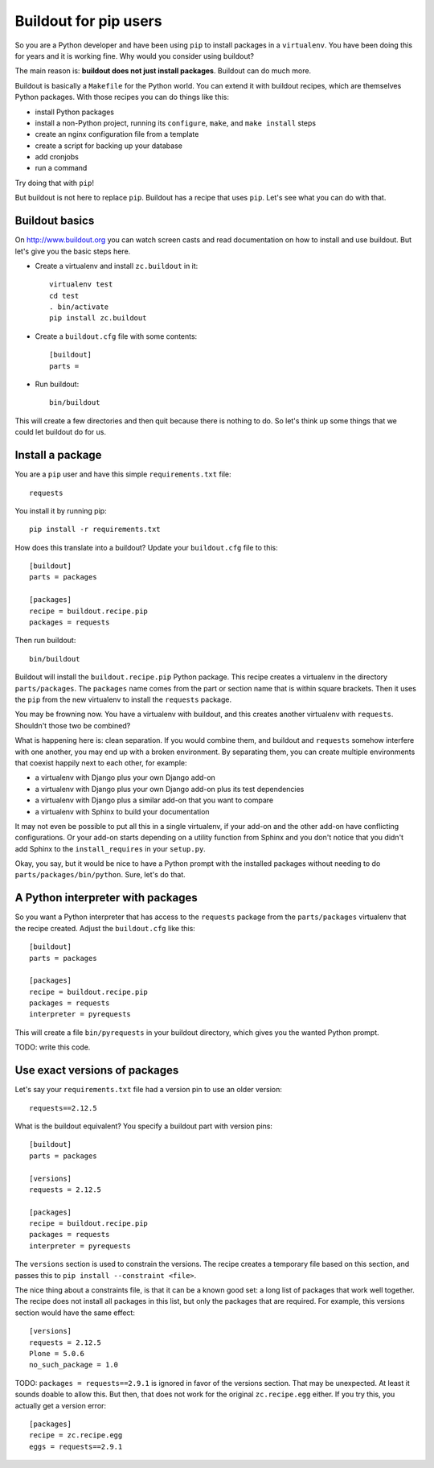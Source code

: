 Buildout for pip users
======================

So you are a Python developer and have been using ``pip`` to install packages in a ``virtualenv``.
You have been doing this for years and it is working fine.
Why would you consider using buildout?

The main reason is:
**buildout does not just install packages**.
Buildout can do much more.

Buildout is basically a ``Makefile`` for the Python world.
You can extend it with buildout recipes, which are themselves Python packages.
With those recipes you can do things like this:

- install Python packages
- install a non-Python project, running its ``configure``, ``make``, and ``make install`` steps
- create an nginx configuration file from a template
- create a script for backing up your database
- add cronjobs
- run a command

Try doing that with ``pip``!

But buildout is not here to replace ``pip``.
Buildout has a recipe that uses ``pip``.
Let's see what you can do with that.


Buildout basics
---------------

On http://www.buildout.org you can watch screen casts and read documentation on how to install and use buildout.
But let's give you the basic steps here.

- Create a virtualenv and install ``zc.buildout`` in it::

    virtualenv test
    cd test
    . bin/activate
    pip install zc.buildout

- Create a ``buildout.cfg`` file with some contents::

    [buildout]
    parts =

- Run buildout::

    bin/buildout

This will create a few directories and then quit because there is nothing to do.
So let's think up some things that we could let buildout do for us.


Install a package
-----------------

You are a ``pip`` user and have this simple ``requirements.txt`` file::

    requests

You install it by running pip::

    pip install -r requirements.txt

How does this translate into a buildout?
Update your ``buildout.cfg`` file to this::

    [buildout]
    parts = packages

    [packages]
    recipe = buildout.recipe.pip
    packages = requests

Then run buildout::

     bin/buildout

Buildout will install the ``buildout.recipe.pip`` Python package.
This recipe creates a virtualenv in the directory ``parts/packages``.
The ``packages`` name comes from the part or section name that is within square brackets.
Then it uses the ``pip`` from the new virtualenv to install the ``requests`` package.

You may be frowning now.
You have a virtualenv with buildout, and this creates another virtualenv with ``requests``.
Shouldn't those two be combined?

What is happening here is: clean separation.
If you would combine them, and buildout and ``requests`` somehow interfere with one another, you may end up with a broken environment.
By separating them, you can create multiple environments that coexist happily next to each other, for example:

- a virtualenv with Django plus your own Django add-on
- a virtualenv with Django plus your own Django add-on plus its test dependencies
- a virtualenv with Django plus a similar add-on that you want to compare
- a virtualenv with Sphinx to build your documentation

It may not even be possible to put all this in a single virtualenv, if your add-on and the other add-on have conflicting configurations.
Or your add-on starts depending on a utility function from Sphinx and you don't notice that you didn't add Sphinx to the ``install_requires`` in your ``setup.py``.

Okay, you say, but it would be nice to have a Python prompt with the installed packages without needing to do ``parts/packages/bin/python``.
Sure, let's do that.


A Python interpreter with packages
----------------------------------

So you want a Python interpreter that has access to the ``requests`` package from the ``parts/packages`` virtualenv that the recipe created.
Adjust the ``buildout.cfg`` like this::

    [buildout]
    parts = packages

    [packages]
    recipe = buildout.recipe.pip
    packages = requests
    interpreter = pyrequests

This will create a file ``bin/pyrequests`` in your buildout directory, which gives you the wanted Python prompt.

TODO: write this code.


Use exact versions of packages
------------------------------

Let's say your ``requirements.txt`` file had a version pin to use an older version::

    requests==2.12.5

What is the buildout equivalent?
You specify a buildout part with version pins::

    [buildout]
    parts = packages

    [versions]
    requests = 2.12.5

    [packages]
    recipe = buildout.recipe.pip
    packages = requests
    interpreter = pyrequests

The ``versions`` section is used to constrain the versions.
The recipe creates a temporary file based on this section, and passes this to ``pip install --constraint <file>``.

The nice thing about a constraints file, is that it can be a known good set: a long list of packages that work well together.
The recipe does not install all packages in this list, but only the packages that are required.
For example, this versions section would have the same effect::

    [versions]
    requests = 2.12.5
    Plone = 5.0.6
    no_such_package = 1.0

.. We could mention ``packages = requests==2.12.5`` without a versions section as option.
   But if we allow that, we can put it in detailed documentation.
   In this document, showing all choices would be too much informatin.

TODO: ``packages = requests==2.9.1`` is ignored in favor of the versions section.
That may be unexpected.
At least it sounds doable to allow this.
But then, that does not work for the original ``zc.recipe.egg`` either.
If you try this, you actually get a version error::

    [packages]
    recipe = zc.recipe.egg
    eggs = requests==2.9.1
